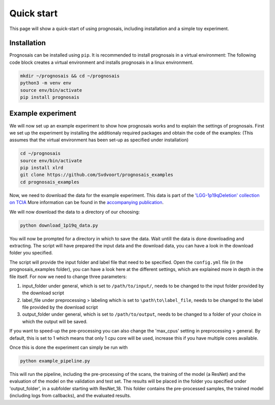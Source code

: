 Quick start
=================

This page will show a quick-start of using prognosais, including installation and a simple toy experiment.

Installation
--------------

Prognosais can be installed using ``pip``. It is recommended to install prognosais in a virtual environment:
The following code block creates a virtual environment and installs prognosais in a linux environment.

.. code-block:: bash

  mkdir ~/prognosais && cd ~/prognosais
  python3 -m venv env
  source env/bin/activate
  pip install prognosais

Example experiment
-------------------

We will now set up an example experiment to show how prognosais works and to explain the settings of prognosais.
First we set up the experiment by installing the additionaly required packages and obtain the code of the examples:
(This assumes that the virtual environment has been set-up as specified under installation)

.. code-block:: bash

  cd ~/prognosais
  source env/bin/activate
  pip install xlrd
  git clone https://github.com/Svdvoort/prognosais_examples
  cd prognosais_examples

Now, we need to download the data for the example experiment.
This data is part of the `'LGG-1p19qDeletion' collection on TCIA <https://doi.org/10.7937/K9/TCIA.2017.dwehtz9v>`_
More information can be found in the `accompanying publication <https://doi.org/10.1007/s10278-017-9984-3>`_.

We will now download the data to a directory of our choosing:

.. code-block:: bash

  python download_1p19q_data.py

You will now be prompted for a directory in which to save the data.
Wait untill the data is done downloading and extracting.
The script will have prepared the input data and the download data, you can have a look in the download folder you specified.

The script will provide the input folder and label file that need to be specified.
Open the ``config.yml`` file (in the prognosais_examples folder), you can have a look here at the different settings, which are explained more in depth in the file itself.
For now we need to change three parameters:

1. input_folder under general, which is set to ``/path/to/input/``, needs to be changed to the input folder provided by the download script
2. label_file under preprocessing > labeling which is set to ``\path\to\label_file``, needs to be changed to the label file provided by the download script
3. output_folder under general, which is set to ``/path/to/output``, needs to be changed to a folder of your choice in which the output will be saved.

If you want to speed-up the pre-processing you can also change the 'max_cpus' setting in preprocessing > general.
By default, this is set to 1 which means that only 1 cpu core will be used, increase this if you have multiple cores available.

Once this is done the experiment can simply be run with

.. code-block:: bash

  python example_pipeline.py

This will run the pipeline, including the pre-processing of the scans, the training of the model (a ResNet) and the evaluation of the model on the validation and test set.
The results will be placed in the folder you specified under 'output_folder', in a subfolder starting with ResNet_18.
This folder contains the pre-processed samples, the trained model (including logs from callbacks), and the evaluated results.



